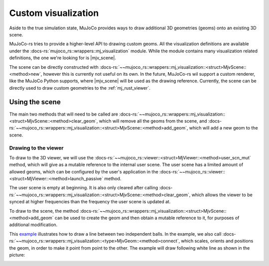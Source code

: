 .. _custom_visualization:

=====================
Custom visualization
=====================

.. |mjv_scene| replace:: :docs-rs:`~mujoco_rs::wrappers::mj_visualization::<struct>MjvScene`

Aside to the true simulation state, MuJoCo provides ways to draw additional 3D geometries (geoms)
onto an existing 3D scene.

MuJoCo-rs tries to provide a higher-level API to drawing custom geoms.
All the visualization definitions are available under the :docs-rs:`mujoco_rs::wrappers::mj_visualization` module.
While the module contains many visualization related definitions, the one we're looking for is |mjv_scene|.

The scene can be directly constructed with
:docs-rs:`~~mujoco_rs::wrappers::mj_visualization::<struct>MjvScene::<method>new`, however this is currently
not useful on its own. In the future, MuJoCo-rs wil support a custom renderer, like the MuJoCo Python supports,
where |mjv_scene| will be used as the
drawing reference. Currently, the scene can be directly used to draw custom geometries to the :ref:`mj_rust_viewer`.



Using the scene
===================
The main two methods that will need to be called are
:docs-rs:`~~mujoco_rs::wrappers::mj_visualization::<struct>MjvScene::<method>clear_geom`, which
will remove all the geoms from the scene, and
:docs-rs:`~~mujoco_rs::wrappers::mj_visualization::<struct>MjvScene::<method>add_geom`, which will
add a new geom to the scene.

Drawing to the viewer
-----------------------
To draw to the 3D viewer, we will use the :docs-rs:`~~mujoco_rs::viewer::<struct>MjViewer::<method>user_scn_mut`
method, which will give as a mutable reference to the internal user scene.
The user scene has a limited amount of allowed geoms, which can be configured by the user's
application in the :docs-rs:`~~mujoco_rs::viewer::<struct>MjViewer::<method>launch_passive` method.

The user scene is empty at beginning. It is also only cleared after calling 
:docs-rs:`~~mujoco_rs::wrappers::mj_visualization::<struct>MjvScene::<method>clear_geom`,
which allows the viewer to be synced at higher frequencies than the frequency the user scene is
updated at.

To draw to the scene, the method :docs-rs:`~~mujoco_rs::wrappers::mj_visualization::<struct>MjvScene::<method>add_geom`
can be used to create the geom and then obtain a mutable reference to it, for purposes of additional modification.

This `example <https://github.com/davidhozic/mujoco-rs/blob/main/examples/drawing_scene.rs>`_
illustrates how to draw a line between two independent balls.
In the example, we also call :docs-rs:`~~mujoco_rs::wrappers::mj_visualization::<type>MjvGeom::<method>connect`,
which scales, orients and positions the geom, in order to make it point from point to the other.
The example will draw following white line as shown in the picture:

.. image:: ../img/visualization-example.png
